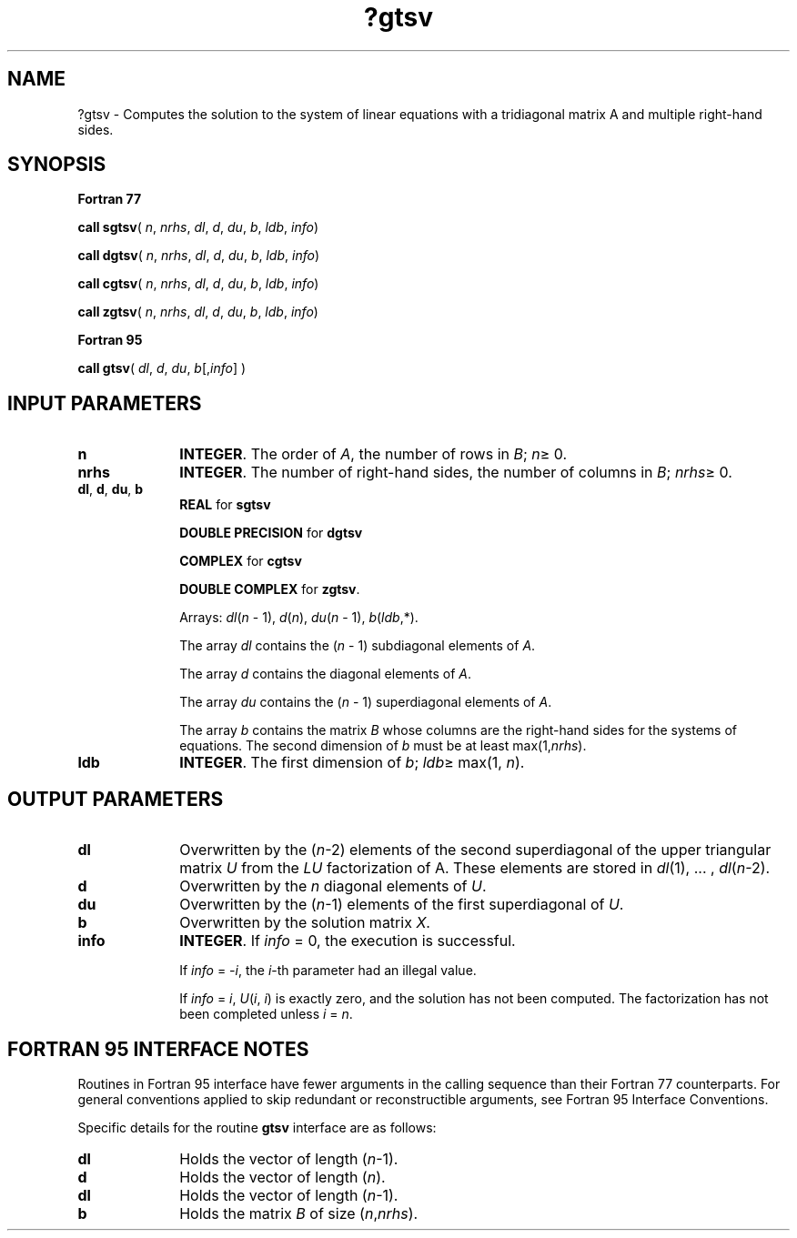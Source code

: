 .\" Copyright (c) 2002 \- 2008 Intel Corporation
.\" All rights reserved.
.\"
.TH ?gtsv 3 "Intel Corporation" "Copyright(C) 2002 \- 2008" "Intel(R) Math Kernel Library"
.SH NAME
?gtsv \- Computes the solution to the system of linear equations with a tridiagonal matrix A and multiple right-hand sides.
.SH SYNOPSIS
.PP
.B Fortran 77
.PP
\fBcall sgtsv\fR( \fIn\fR, \fInrhs\fR, \fIdl\fR, \fId\fR, \fIdu\fR, \fIb\fR, \fIldb\fR, \fIinfo\fR)
.PP
\fBcall dgtsv\fR( \fIn\fR, \fInrhs\fR, \fIdl\fR, \fId\fR, \fIdu\fR, \fIb\fR, \fIldb\fR, \fIinfo\fR)
.PP
\fBcall cgtsv\fR( \fIn\fR, \fInrhs\fR, \fIdl\fR, \fId\fR, \fIdu\fR, \fIb\fR, \fIldb\fR, \fIinfo\fR)
.PP
\fBcall zgtsv\fR( \fIn\fR, \fInrhs\fR, \fIdl\fR, \fId\fR, \fIdu\fR, \fIb\fR, \fIldb\fR, \fIinfo\fR)
.PP
.B Fortran 95
.PP
\fBcall gtsv\fR( \fIdl\fR, \fId\fR, \fIdu\fR, \fIb\fR[,\fIinfo\fR] )
.SH INPUT PARAMETERS

.TP 10
\fBn\fR
.NL
\fBINTEGER\fR. The order of \fIA\fR, the number of rows in \fIB\fR; \fIn\fR\(>= 0. 
.TP 10
\fBnrhs\fR
.NL
\fBINTEGER\fR.  The number of right-hand sides, the number of columns in \fIB\fR; \fInrhs\fR\(>= 0.
.TP 10
\fBdl\fR, \fBd\fR, \fBdu\fR, \fBb\fR
.NL
\fBREAL\fR for \fBsgtsv\fR
.IP
\fBDOUBLE PRECISION\fR for \fBdgtsv\fR
.IP
\fBCOMPLEX\fR for \fBcgtsv\fR
.IP
\fBDOUBLE COMPLEX\fR for \fBzgtsv\fR.
.IP
Arrays: \fIdl\fR(\fIn\fR - 1), \fId\fR(\fIn\fR), \fIdu\fR(\fIn\fR - 1), \fIb\fR(\fIldb\fR,*). 
.IP
The array \fIdl\fR contains the (\fIn\fR - 1) subdiagonal elements of \fIA\fR. 
.IP
The array \fId\fR contains the diagonal elements of \fIA\fR. 
.IP
The array \fIdu\fR contains the (\fIn\fR - 1) superdiagonal elements of \fIA\fR. 
.IP
The array \fIb\fR contains the matrix \fIB\fR whose columns are the right-hand sides for the systems of equations. The second dimension of \fIb\fR must be at least max(1,\fInrhs\fR).
.TP 10
\fBldb\fR
.NL
\fBINTEGER\fR.  The first dimension of \fIb\fR; \fIldb\fR\(>= max(1, \fIn\fR).
.SH OUTPUT PARAMETERS

.TP 10
\fBdl\fR
.NL
Overwritten by the (\fIn\fR-2) elements of the second superdiagonal of the upper triangular matrix \fIU\fR from the \fILU\fR factorization of A. These elements are stored in \fIdl\fR(1), ... , \fIdl\fR(\fIn\fR-2).
.TP 10
\fBd\fR
.NL
Overwritten by the \fIn\fR diagonal elements of \fIU\fR.
.TP 10
\fBdu\fR
.NL
Overwritten by the (\fIn\fR-1) elements of the first superdiagonal of \fIU\fR.
.TP 10
\fBb\fR
.NL
Overwritten by the solution matrix \fIX\fR.
.TP 10
\fBinfo\fR
.NL
\fBINTEGER\fR. If \fIinfo\fR = 0, the execution is successful. 
.IP
If \fIinfo\fR = \fI-i\fR, the \fIi\fR-th parameter had an illegal value. 
.IP
If \fIinfo\fR = \fIi\fR, \fIU\fR(\fIi\fR, \fIi\fR) is exactly zero, and the solution has not been computed. The factorization has not been completed unless \fIi\fR = \fIn\fR.
.SH FORTRAN 95 INTERFACE NOTES
.PP
.PP
Routines in Fortran 95 interface have fewer arguments in the calling sequence than their Fortran 77  counterparts. For general conventions applied to skip redundant or reconstructible arguments, see Fortran 95  Interface Conventions.
.PP
Specific details for the routine \fBgtsv\fR interface are as follows:
.TP 10
\fBdl\fR
.NL
Holds the vector of length (\fIn\fR-1).
.TP 10
\fBd\fR
.NL
Holds the vector of length (\fIn\fR).
.TP 10
\fBdl\fR
.NL
Holds the vector of length (\fIn\fR-1).
.TP 10
\fBb\fR
.NL
Holds the matrix \fIB\fR of size (\fIn\fR,\fInrhs\fR).
